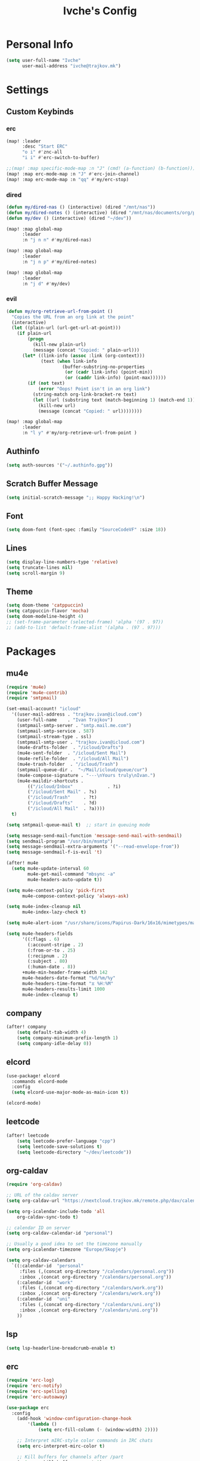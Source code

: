 #+TITLE: Ivche's Config
#+STARTUP: overview
#+RESULTS: nil

* Personal Info

#+BEGIN_SRC emacs-lisp
(setq user-full-name "Ivche"
      user-mail-address "ivche@trajkov.mk")
#+END_SRC

* Settings
** Custom Keybinds
*** erc
#+begin_src emacs-lisp
(map! :leader
      :desc "Start ERC"
      "o i" #'znc-all
      "i i" #'erc-switch-to-buffer)

;;(map! :map specific-mode-map :n "J" (cmd! (a-function) (b-function)))
(map! :map erc-mode-map :n "J" #'erc-join-channel)
(map! :map erc-mode-map :n "qq" #'my/erc-stop)
#+end_src

*** dired
#+begin_src emacs-lisp
(defun my/dired-nas () (interactive) (dired "/mnt/nas"))
(defun my/dired-notes () (interactive) (dired "/mnt/nas/documents/org/personal"))
(defun my/dev () (interactive) (dired "~/dev"))

(map! :map global-map
      :leader
      :n "j n n" #'my/dired-nas)

(map! :map global-map
      :leader
      :n "j n p" #'my/dired-notes)

(map! :map global-map
      :leader
      :n "j d" #'my/dev)

#+end_src

*** evil
#+begin_src emacs-lisp
(defun my/org-retrieve-url-from-point ()
  "Copies the URL from an org link at the point"
  (interactive)
  (let ((plain-url (url-get-url-at-point)))
    (if plain-url
        (progn
          (kill-new plain-url)
          (message (concat "Copied: " plain-url)))
      (let* ((link-info (assoc :link (org-context)))
             (text (when link-info
                     (buffer-substring-no-properties
                      (or (cadr link-info) (point-min))
                      (or (caddr link-info) (point-max))))))
        (if (not text)
            (error "Oops! Point isn't in an org link")
          (string-match org-link-bracket-re text)
          (let ((url (substring text (match-beginning 1) (match-end 1))))
            (kill-new url)
            (message (concat "Copied: " url))))))))

(map! :map global-map
      :leader
      :n "l y" #'my/org-retrieve-url-from-point )

#+end_src

** Authinfo
#+begin_src emacs-lisp
(setq auth-sources '("~/.authinfo.gpg"))
#+end_src
** Scratch Buffer Message
#+begin_src emacs-lisp
(setq initial-scratch-message ";; Happy Hacking!\n")
#+end_src
** Font
#+BEGIN_SRC emacs-lisp
(setq doom-font (font-spec :family "SourceCodeVF" :size 18))
#+END_SRC
** Lines
#+BEGIN_SRC emacs-lisp
(setq display-line-numbers-type 'relative)
(setq truncate-lines nil)
(setq scroll-margin 9)
#+END_SRC
** Theme
#+BEGIN_SRC emacs-lisp
(setq doom-theme 'catppuccin)
(setq catppuccin-flavor 'mocha)
(setq doom-modeline-height 4)
;; (set-frame-parameter (selected-frame) 'alpha '(97 . 97))
;; (add-to-list 'default-frame-alist '(alpha . (97 . 97)))
#+end_src

* Packages
** mu4e
#+begin_src emacs-lisp
(require 'mu4e)
(require 'mu4e-contrib)
(require 'smtpmail)

(set-email-account! "icloud"
  '((user-mail-address . "trajkov.ivan@icloud.com")
    (user-full-name    . "Ivan Trajkov")
    (smtpmail-smtp-server . "smtp.mail.me.com")
    (smtpmail-smtp-service . 587)
    (smtpmail-stream-type . ssl)
    (smtpmail-smtp-user . "trajkov.ivan@icloud.com")
    (mu4e-drafts-folder  . "/icloud/Drafts")
    (mu4e-sent-folder  . "/icloud/Sent Mail")
    (mu4e-refile-folder  . "/icloud/All Mail")
    (mu4e-trash-folder  . "/icloud/Trash")
    (smtpmail-queue-dir .  "~/Mail/icloud/queue/cur")
    (mu4e-compose-signature . "---\nYours truly\nIvan.")
    (mu4e-maildir-shortcuts .
        (("/icloud/Inbox"             . ?i)
        ("/icloud/Sent Mail" . ?s)
        ("/icloud/Trash"     . ?t)
        ("/icloud/Drafts"    . ?d)
        ("/icloud/All Mail"  . ?a))))
  t)

(setq smtpmail-queue-mail t)  ;; start in queuing mode

(setq message-send-mail-function 'message-send-mail-with-sendmail)
(setq sendmail-program "/usr/bin/msmtp")
(setq message-sendmail-extra-arguments '("--read-envelope-from"))
(setq message-sendmail-f-is-evil 't)

(after! mu4e
  (setq mu4e-update-interval 60
        mu4e-get-mail-command "mbsync -a"
        mu4e-headers-auto-update t))

(setq mu4e-context-policy 'pick-first
      mu4e-compose-context-policy 'always-ask)

(setq mu4e-index-cleanup nil
      mu4e-index-lazy-check t)

(setq mu4e-alert-icon "/usr/share/icons/Papirus-Dark/16x16/mimetypes/mail.svg")

(setq mu4e-headers-fields
      '((:flags . 6)
        (:account-stripe . 2)
        (:from-or-to . 25)
        (:recipnum . 2)
        (:subject . 80)
        (:human-date . 8))
      +mu4e-min-header-frame-width 142
      mu4e-headers-date-format "%d/%m/%y"
      mu4e-headers-time-format "⧖ %H:%M"
      mu4e-headers-results-limit 1000
      mu4e-index-cleanup t)
#+end_src

** company
#+BEGIN_SRC emacs-lisp
(after! company
    (setq default-tab-width 4)
    (setq company-minimum-prefix-length 1)
    (setq company-idle-delay 0))
#+END_SRC

** elcord
#+begin_src emacs-lisp
(use-package! elcord
  :commands elcord-mode
  :config
  (setq elcord-use-major-mode-as-main-icon t))

(elcord-mode)
#+end_src

** leetcode
#+begin_src emacs-lisp
(after! leetcode
    (setq leetcode-prefer-language "cpp")
    (setq leetcode-save-solutions t)
    (setq leetcode-directory "~/dev/leetcode"))
#+end_src

** org-caldav
#+begin_src emacs-lisp
(require 'org-caldav)

;; URL of the caldav server
(setq org-caldav-url "https://nextcloud.trajkov.mk/remote.php/dav/calendars/ivche")

(setq org-icalendar-include-todo 'all
    org-caldav-sync-todo t)

;; calendar ID on server
(setq org-caldav-calendar-id "personal")

;; Usually a good idea to set the timezone manually
(setq org-icalendar-timezone "Europe/Skopje")

(setq org-caldav-calendars
  `((:calendar-id  "personal"
     :files (,(concat org-directory "/calendars/personal.org"))
     :inbox ,(concat org-directory "/calendars/personal.org"))
    (:calendar-id  "work"
     :files (,(concat org-directory "/calendars/work.org"))
     :inbox ,(concat org-directory "/calendars/work.org"))
    (:calendar-id  "uni"
     :files (,(concat org-directory "/calendars/uni.org"))
     :inbox ,(concat org-directory "/calendars/uni.org"))
    ))
#+end_src


** lsp
#+begin_src emacs-lisp
(setq lsp-headerline-breadcrumb-enable t)
#+end_src

** erc
#+begin_src emacs-lisp
(require 'erc-log)
(require 'erc-notify)
(require 'erc-spelling)
(require 'erc-autoaway)

(use-package erc
  :config
    (add-hook 'window-configuration-change-hook
        '(lambda ()
            (setq erc-fill-column (- (window-width) 2))))

    ;; Interpret mIRC-style color commands in IRC chats
    (setq erc-interpret-mirc-color t)

    ;; Kill buffers for channels after /part
    (setq erc-kill-buffer-on-part t)

    ;; Kill buffers for private queries after quitting the server
    (setq erc-kill-queries-on-quit t)

    ;; Kill buffers for server messages after quitting the server
    (setq erc-kill-server-buffer-on-quit t)

    ;; open query buffers in the current window
    (setq erc-query-display 'buffer)

    (setq erc-track-shorten-function nil)
    ;; exclude boring stuff from tracking
    (erc-track-mode t)
    (setq erc-track-exclude-types '("JOIN" "NICK" "PART" "QUIT" "MODE"
                                    "324" "329" "332" "333" "353" "477"))

    ;; truncate long irc buffers
    (erc-truncate-mode +1)

    ;; enable spell checking
    (erc-spelling-mode 1)

    (defvar erc-notify-timeout 10
    "Number of seconds that must elapse between notifications from
    the same person.")

    (defun my/erc-notify (nickname message)
    "Displays a notification message for ERC."
    (let* ((channel (buffer-name))
            (nick (erc-hl-nicks-trim-irc-nick nickname))
            (title (if (string-match-p (concat "^" nickname) channel)
                        nick
                    (concat nick " (" channel ")")))
            (msg (s-trim (s-collapse-whitespace message))))
        (alert (concat nick ": " msg) :title title)))

    ;; autoaway setup
    (setq erc-auto-discard-away t)
    (setq erc-autoaway-idle-seconds 600)
    (setq erc-autoaway-use-emacs-idle t)

    ;; utf-8 always and forever
    (setq erc-server-coding-system '(utf-8 . utf-8))

    (defun my/erc-stop ()
    "Disconnects from all irc servers"
    (interactive)
    (dolist (buffer (filter-server-buffers))
        (message "Server buffer: %s" (buffer-name buffer))
        (with-current-buffer buffer
        (erc-quit-server "cya nerds! - sent from ERC"))))
)

(use-package erc-hl-nicks
  :after erc)
#+end_src

** znc
#+begin_src emacs-lisp
(require 'znc)
(setq znc-password (password-store-get "znc"))
(setq znc-servers
    `(("znc.trajkov.mk" 27444 t
      ((mam "ivche/mam" ,znc-password)
       (libera "ivche/libera" ,znc-password))
)))
#+end_src

** smudge
#+begin_src emacs-lisp
(setq smudge-oauth2-client-secret (password-store-get "smudge-secret"))
(setq smudge-oauth2-client-id (password-store-get "smudge-id"))
(setq smudge-transport 'connect)
(map! :prefix "C-s"
        :desc "Toggle Play/Pause" "p" #'smudge-controller-toggle-play
        :desc "Next Track" "n" #'smudge-controller-next-track
        :desc "Previous Track" "b" #'smudge-controller-previous-track
        :desc "Playlists" "P" #'smudge-my-playlists
        :desc "Track Search" "s" #'smudge-track-search)
#+end_src

* Languages
** Python
#+begin_src emacs-lisp
(add-hook 'python-mode-hook
        (lambda ()
        (setq lsp-pylsp-plugins-mccabe-enabled nil)
        (setq lsp-pylsp-plugins-flake8-enabled nil)
        (setq lsp-pylsp-plugins-pyflakes-enabled nil)
        (setq lsp-pylsp-plugins-pydocstyle-enabled nil)
        (setq lsp-pylsp-plugins-mypy-enabled t)
        (setq lsp-pylsp-plugins-mypy-dmypy t)
        (setq lsp-pylsp-plugins-mypy-strict t)
        (setq lsp-pylsp-plugins-ruff-enabled t)
        ))


;; (after! dap
;;   (setq dap-python-debugger 'debugpy))
#+end_src

* Org Mode
** General
#+begin_src emacs-lisp
(setq org-directory "~/Documents/org")
(setq org-log-done 'time)
#+end_src

** Visuals
#+begin_src emacs-lisp
(add-hook 'org-mode-hook #'+org-pretty-mode)

(custom-set-faces!
  '(outline-1 :weight extra-bold :height 1.25)
  '(outline-2 :weight bold :height 1.15)
  '(outline-3 :weight bold :height 1.12)
  '(outline-4 :weight semi-bold :height 1.09)
  '(outline-5 :weight semi-bold :height 1.06)
  '(outline-6 :weight semi-bold :height 1.03)
  '(outline-8 :weight semi-bold)
  '(outline-9 :weight semi-bold))

(custom-set-faces!
  '(org-document-title :height 1.2))

(setq org-agenda-deadline-faces
      '((1.001 . error)
        (1.0 . org-warning)
        (0.5 . org-upcoming-deadline)
        (0.0 . org-upcoming-distant-deadline)))

(setq org-fontify-quote-and-verse-blocks t)
#+end_src

** elfeed
#+begin_src emacs-lisp
(setq rmh-elfeed-org-files (list (concat org-directory "/elfeed.org")))
#+end_src

** org-capture
#+begin_src emacs-lisp
(setq org-capture-templates `(
    ("p" "Protocol" entry (file+headline ,(concat org-directory "/inbox.org") "Captured Quotes")
     "* %^{Title}\nSource: %u, %c\n #+BEGIN_QUOTE\n%i\n#+END_QUOTE\n\n\n%?")
    ("i" "Inbox" entry (file ,(concat org-directory "/inbox.org"))
     "* %? \nCaptured on: %T")
))
#+end_src

** org-roam
#+begin_src emacs-lisp
(require 'org-roam)
(setq org-roam-directory (concat org-directory "/roam"))

(setq org-roam-capture-templates
      '(("l" "literature" plain "%?"
         :if-new (file+head "literature/${slug}.org" "#+title: ${title}\n")
         :immediate-finish t
         :unnarrowed t)
        ("p" "permanent" plain "%?"
         :if-new (file+head "permanent/${title}.org" "#+title: ${title}\n")
         :immediate-finish t
         :unnarrowed t)
        ("a" "article" plain "%?"
         :if-new (file+head "article/${title}.org" "#+title: ${title}\n#+filetags: :article:\n")
         :immediate-finish t
         :unnarrowed t)))

(cl-defmethod org-roam-node-type ((node org-roam-node))
  "Return the TYPE of NODE."
  (condition-case nil
      (file-name-nondirectory
       (directory-file-name
        (file-name-directory
         (file-relative-name (org-roam-node-file node) org-roam-directory))))
    (error "")))

(setq org-roam-node-display-template
      (concat "${type:15} ${title:*} " (propertize "${tags:10}" 'face 'org-tag)))
#+end_src

** org-agenda
#+begin_src emacs-lisp
(setq org-agenda-files (list
                        (concat org-directory "/calendars/personal.org")
                        (concat org-directory "/calendars/work.org")
                        (concat org-directory "/calendars/uni.org")))
#+end_src

** org-pomodoro
#+begin_src emacs-lisp
(setq org-pomodoro-length 50)
(setq org-pomodoro-short-break-length 10)
(setq org-pomodoro-long-break-length 30)
(setq org-pomodoro-long-break-frequency 4)
(setq org-pomodoro-start-sound "~/.config/doom/sounds/org-pomodoro-break.wav")
(setq org-pomodoro-short-break-sound "~/.config/doom/sounds/org-pomodoro-break.wav")
(setq org-pomodoro-short-break-sound "~/.config/doom/sounds/org-pomodoro-break.wav")
(setq org-pomodoro-long-break-sound "~/.config/doom/sounds/org-pomodoro-break.wav")
(setq org-pomodoro-finished-sound "~/.config/doom/sounds/org-pomodoro-finished.wav")
#+end_src
